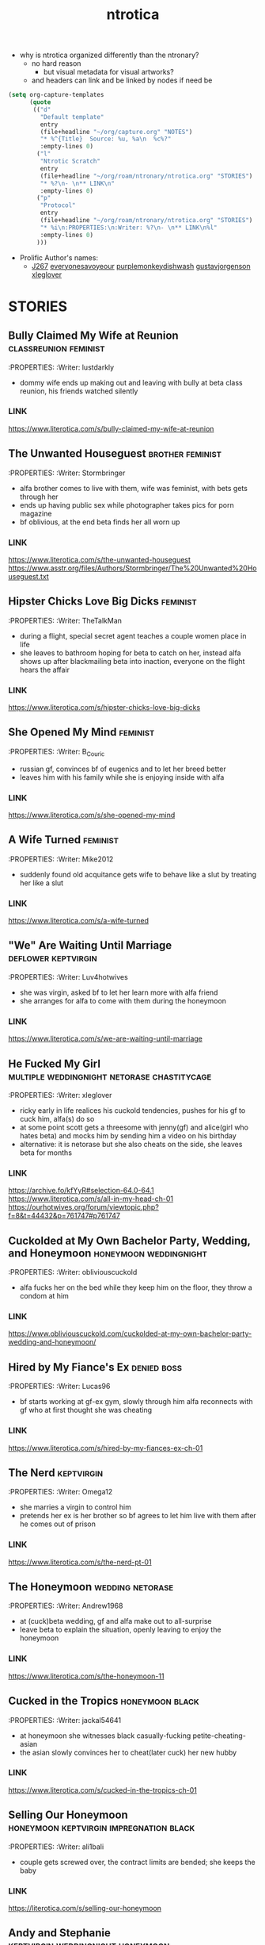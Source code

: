 :PROPERTIES:
:ID:       359698d5-1bd1-430b-acc6-dd92f20a395d
:END:
#+title: ntrotica

- why is ntrotica organized differently than the ntronary?
  - no hard reason
    - but visual metadata for visual artworks?
  - and headers can link and be linked by nodes if need be

#+begin_src emacs-lisp :results output none
(setq org-capture-templates
      (quote
       (("d"
         "Default template"
         entry
         (file+headline "~/org/capture.org" "NOTES")
         "* %^{Title}  Source: %u, %a\n  %c%?"
         :empty-lines 0)
        ("l"
         "Ntrotic Scratch"
         entry
         (file+headline "~/org/roam/ntronary/ntrotica.org" "STORIES")
         "* %?\n- \n** LINK\n"
         :empty-lines 0)
        ("p"
         "Protocol"
         entry
         (file+headline "~/org/roam/ntronary/ntrotica.org" "STORIES")
         "* %i\n:PROPERTIES:\n:Writer: %?\n- \n** LINK\n%l"
         :empty-lines 0)
        )))
#+end_src

- Prolific Author's names:
  - [[https://www.literotica.com/stories/memberpage.php?uid=389201&page=submissions][J267]] [[https://www.literotica.com/stories/memberpage.php?uid=2556793&page=submissions][everyonesavoyeour]] [[https://www.literotica.com/stories/memberpage.php?uid=1029823&page=submissions][purplemonkeydishwash]] [[https://gustavjorgensonauthor.wordpress.com/][gustavjorgenson]] [[https://www.literotica.com/stories/memberpage.php?uid=918040&page=submissions][xleglover]]
* STORIES
** Bully Claimed My Wife at Reunion :classreunion:feminist:
:PROPERTIES:
:Writer: lustdarkly
- dommy wife ends up making out and leaving with bully at beta class reunion, his friends watched silently
*** LINK
https://www.literotica.com/s/bully-claimed-my-wife-at-reunion
** The Unwanted Houseguest :brother:feminist:
:PROPERTIES:
:Writer: Stormbringer
- alfa brother comes to live with them, wife was feminist, with bets gets through her
- ends up having public sex while photographer takes pics for porn magazine
- bf oblivious, at the end beta finds her all worn up
*** LINK
https://www.literotica.com/s/the-unwanted-houseguest
https://www.asstr.org/files/Authors/Stormbringer/The%20Unwanted%20Houseguest.txt
** Hipster Chicks Love Big Dicks :feminist:
:PROPERTIES:
:Writer: TheTalkMan
- during a flight, special secret agent teaches a couple women place in life
- she leaves to bathroom hoping for beta to catch on her, instead alfa shows up after blackmailing beta into inaction, everyone on the flight hears the affair
*** LINK
https://www.literotica.com/s/hipster-chicks-love-big-dicks
** She Opened My Mind :feminist:
:PROPERTIES:
:Writer: B_Couric
- russian gf, convinces bf of eugenics and to let her breed better
- leaves him with his family while she is enjoying inside with alfa
*** LINK
https://www.literotica.com/s/she-opened-my-mind
** A Wife Turned :feminist:
:PROPERTIES:
:Writer: Mike2012
- suddenly found old acquitance gets wife to behave like a slut by treating her like a slut
*** LINK
https://www.literotica.com/s/a-wife-turned
** "We" Are Waiting Until Marriage :deflower:keptvirgin:
:PROPERTIES:
:Writer: Luv4hotwives
- she was virgin, asked bf to let her learn more with alfa friend
- she arranges for alfa to come with them during the honeymoon
*** LINK
https://www.literotica.com/s/we-are-waiting-until-marriage
** He Fucked My Girl :multiple:weddingnight:netorase:chastitycage:
:PROPERTIES:
:Writer: xleglover
- ricky early in life realices his cuckold tendencies, pushes for his gf to cuck him, alfa(s) do so
- at some point scott gets a threesome with jenny(gf) and alice(girl who hates beta) and mocks him by sending him a video on his birthday
- alternative: it is netorase but she also cheats on the side, she leaves beta for months
*** LINK
https://archive.fo/kfYyR#selection-64.0-64.1
https://www.literotica.com/s/all-in-my-head-ch-01
https://ourhotwives.org/forum/viewtopic.php?f=8&t=44432&p=761747#p761747
** Cuckolded at My Own Bachelor Party, Wedding, and Honeymoon :honeymoon:weddingnight:
:PROPERTIES:
:Writer: obliviouscuckold
- alfa fucks her on the bed while they keep him on the floor, they throw a condom at him
*** LINK
https://www.obliviouscuckold.com/cuckolded-at-my-own-bachelor-party-wedding-and-honeymoon/
** Hired by My Fiance's Ex :denied:boss:
:PROPERTIES:
:Writer: Lucas96
- bf starts working at gf-ex gym, slowly through him alfa reconnects with gf who at first thought she was cheating
*** LINK
https://www.literotica.com/s/hired-by-my-fiances-ex-ch-01
** The Nerd :keptvirgin:
:PROPERTIES:
:Writer: Omega12
- she marries a virgin to control him
- pretends her ex is her brother so bf agrees to let him live with them after he comes out of prison
*** LINK
https://www.literotica.com/s/the-nerd-pt-01
** The Honeymoon :wedding:netorase:
:PROPERTIES:
:Writer: Andrew1968
- at (cuck)beta wedding, gf and alfa make out to all-surprise
- leave beta to explain the situation, openly leaving to enjoy the honeymoon
*** LINK
https://www.literotica.com/s/the-honeymoon-11
** Cucked in the Tropics :honeymoon:black:
:PROPERTIES:
:Writer: jackal54641
- at honeymoon she witnesses black casually-fucking petite-cheating-asian
- the asian slowly convinces her to cheat(later cuck) her new hubby
*** LINK
https://www.literotica.com/s/cucked-in-the-tropics-ch-01
** Selling Our Honeymoon :honeymoon:keptvirgin:impregnation:black:
:PROPERTIES:
:Writer: ali1bali
- couple gets screwed over, the contract limits are bended; she keeps the baby
*** LINK
https://literotica.com/s/selling-our-honeymoon
** Andy and Stephanie :keptvirgin:weddingnight:honeymoon:
:PROPERTIES:
:Writer: ali1bali
- a small dicked man marries the size queen of his dreams
- accidentally(at first) delays the wedding night, bf outed from the hotel
- she comes out clean about the truth and her new intent
*** LINK
https://www.literotica.com/s/andy-and-stephanie-pt-01
** Cucked in the Tropics :honeymoon:black:trip:
:PROPERTIES:
:Writer: jackal54641
- a snowstorm traps random alfa with them
- at first "consensual" quicly alfa takes over, pushes bf little penis out of her
- she keeps going even when bf no longer cool with it
- gf totally ok when she learns alfa casually cucks other people
- bf beaten up, restrained on a chair and they fuck on top of him
*** LINK
https://www.literotica.com/s/cucking-the-snowbound-couple
** Donna Goes Camping :trip:
:PROPERTIES:
:Writer: ret123
- at trip she has sex with annoying bully, bf wakes up to her sounds in next tent, friends witnessing
- once back she has sex again with alfa
*** LINK
https://www.literotica.com/s/donna-goes-camping-pt-01
** Beach Rental :trip:multiple:
:PROPERTIES:
:Writer: Gustav Jorgenson
- lost bet, alfa gets to sleep in bed with wife, pretend nothing happening (at first)
- what is happening (with amiga is inside too) in the bathroom? a secret
*** LINK
https://gustavjorgensonauthor.wordpress.com/2020/04/11/beach-rental/
** New Neighbors :neighbor:denied:
:PROPERTIES:
:Writer: cabanaz
- gf comes to practice with alfa expanding her vagina
- amiga gifts her one of her "please breed me" since she was too
- near-bf release gf decides to breed with alfa instead at public party
*** LINK
https://www.literotica.com/s/new-neighbors-12
** New Neighbors :neighbor:denied:
:PROPERTIES:
:Writer: ukresearcher
- cheating alfa dumped by amiga sets target on gf, the first time just happened
- they ask-corner bf into conscent
- bf challenges them when she starts thinking in pregnancy
*** LINK
https://www.literotica.com/s/irresistible-impulse
** Wife Grudge Fucked in Courtyard :neighbor:
:PROPERTIES:
:Writer: Gustav Jorgenson
- wife goes to argue with neighbor whose fucking next door because bf was too beta to challenge him
- same thing happens to her with neighbors watching
*** LINK
https://www.literotica.com/s/wife-grudge-fucked-in-courtyard
** Good Neighbor Sam :neighborhood:black:
:PROPERTIES:
:Writer: PenPal
- The whole neighborhood has been cucked by black alfa
- peer pressure won wife, and bf too
- gf gets tattoo
*** LINK
https://www.asstr.org/files/Authors/PenPal/Good%20Neighbor%20Sam.txt
** Cuckolded and Humiliated by the Frat Boy Next Door :neighbor:
:PROPERTIES:
:Writer: obliviouscuckold
- they both pretend it isn't happening, she just goes there and bf too but as a maid
*** LINK
https://www.obliviouscuckold.com/cuckolded-and-humiliated-by-the-frat-boy-next-door/
** Catching the Wife :black:neighbor:
:PROPERTIES:
:Writer: ochasseur11
- living appart for a bit
- black neighbor invites bf to night club, there black finds and seduces gf
- beta tells black not to, that she was his gf, black thinks he is jocking
- from there on they have an affair next door
*** LINK
https://www.literotica.com/s/catching-the-wife-vol-01
** My Wife's Big Mouth :shehatedalfa:notasecret:
:PROPERTIES:
:Writer: Jordan45
- both parents, chesty hated alfa, she made bet which she loses, later invited her to party, refused to leave so bf had to drop kids, comes back to witness her getting fucked wich another couple also witnesses
*** LINK
https://www.literotica.com/s/my-wifes-big-mouth-1
** Roy's Conquests: Hot For Teacher :neighbor:
:PROPERTIES:
:Writer: Jackal54641
- alfa uses beta to get crush to cheat, but then claims her all for himself, beta was merely a tool
*** LINK
https://www.literotica.com/s/roys-conquests-hot-for-teacher
** Neighbor Chronicles :neighbor:notasecret:netorase:
:PROPERTIES:
:Writer: AvidReaderNoviceWriter
- ugly bastard with big cock as neighbour
- hubby with cuck fantasies, bastard at first thought she was cheating
- alfa drugs beta so he can enjoy wife special lingerine
  - first time, all night, things never done with beta
- she ends it, but secretly not
*** LINK
https://www.literotica.com/s/neighbor-chronicles-pt-01

** My Brother Made Me a Cockold :brother:impregnation:
:PROPERTIES:
:Writer: C.D.E.
- bf infertile, bf-mom arranges (with sister help) for alfa brother to fullfill
- they become a couple in all but name, even go to vacation together while bf takes care of the kids
*** LINK
https://www.asstr.org/~Kristen/09/brother.txt
** Partners :multiple:
:PROPERTIES:
:Writer: The Stork
- exwife, sister, daughter, wife all fall pray to alfa business partner
*** LINK
https://www.asstr.org/~Kristen/51/partners.txt
** An Unwanted Affair :father:
:PROPERTIES:
:Writer: arrow_poison
- father impregnated daughter in law, wife of useless son, they had no sex for one year
*** LINK
https://www.literotica.com/s/an-unwanted-affair
** Home For the Holidays :multiple:black:
:PROPERTIES:
:Writer: OnyxMasters
- black takes mother, then takes sister
- naive brother privately wondered if mom was blind-deft
- brother makes mistake of bringing gf over and black takes her too
- years later same thing with fiance
  - who doesnt leave him and instead gets pregnant twice
*** LINK
https://www.literotica.com/s/home-for-the-holidays-30
** Family Skeleton :impregnation:notasecret:
:PROPERTIES:
:Writer: steelring
- twins pregnant repeatedly, bf hears one thank the other for letting her-bf impregnate her since her's couldn't
- bf at first thinks that he was the lucky one
- but years later finds out alfa may had been the one to impregnate gf first (as also got inside first)
*** LINK
https://www.literotica.com/s/family-skeleton
** He Let Them Have Me :netorase:multiple:
:PROPERTIES:
:Writer: Imstillfun
- bf convinces gf into it, later daughters catch on and want to try
*** LINK
https://www.literotica.com/s/he-let-them-have-me-01
** The Good Guy Always Loses :multiple:
:PROPERTIES:
:Writer: dirtydan6969
- bully steal first gf (feels guilty) and then sister too (doesn't)
*** LINK
https://www.literotica.com/s/the-good-guy-always-loses-ch-01
** A Mom's Symbol :multiple:momntr:
:PROPERTIES:
:Writer: Egglime
- two years ago beta stood up to alfa under his mom advice, worst mistake
- now mom protects son from alfa who still occasionally beats beta up
- the sister joins-in later, found mom cheating and was going to denounce but alfa dick hypnoptised her
- sister cares, mom not anymore
- beta eventually accepts cuckoldry, secretly arranges for sister to fuck on her birthday
- sister feeds oblivious dad cake with cum
*** LINK
https://www.literotica.com/s/a-moms-symbol
** Bully Takes Three :multiple:impregnation:
:PROPERTIES:
:Writer: remnick13
- across 25 years mom, wife, daughter fall for tattoed alfa
- beta had lied about bully actually being his friend to mom
- wife made bf go to school reunion, where she got seduced and stayed the night with alfa and slut
- daughter refuses to listen dad worries, ends up getting pregnant
*** LINK
https://web.archive.org/web/20131201005841/http://www.literotica.com/s/bully-takes-three
** Reunited :multiple:
:PROPERTIES:
:Writer: NTRmaster
- 3 wifes fall pray for alfa, later also daughter
- first one was annoyed by beta trying to match up, second one wanted bf to make peace
*** LINK
https://www.literotica.com/s/reunited-18
https://unrelentingcruelty.wordpress.com/category/series/reunited/reunited-1/
** Sexy Sadistic Bitches :multiple:netorase:
:PROPERTIES:
:Writer: Andrew1968
- first wife is sadistic and takes bf-sister too
- years later bf mans up and divorses her, gets a new cutie as second wife
- first hears and then pushes to become friend and then have sex with her
- she divoreces bf, first marries second, and then three girls stick together
*** LINK
https://www.literotica.com/s/sexy-sadistic-bitches
** Threesome with Chelsea :netorase:multiple:
:PROPERTIES:
:Writer: candycigars
- she had been cheating wih alfa for a while, still, eventually abandons bf
- convinces exbf to move out and pay the rent
- circunstances make for exgf ending up on bf home with alfa
- alfa fucks both of her sisters
- later finds out that sister had been the culprit for matching them up
*** LINK
https://candycigars.webflow.io/chelsea
https://www.reddit.com/r/cuckoldstories/comments/iuttb3/chelsea_cameron_part_4_of_how_i_accidentally_got/
https://candycigars.webflow.io/chelsea
https://www.reddit.com/r/cuckoldstories/comments/i2dqrh/story_of_the_month/g0adwdx/?utm_source=share&utm_medium=ios_app&utm_name=iossmf
** Rachel's Demise :public:
:PROPERTIES:
:Writer: candycigars
- alfa gets her accustomed to fucking while she on web meeting
- one time bf hears them through web stream that didn't end
*** LINK
https://candycigars.webflow.io/rachel
** Big Brother Boss :denied:boss:
:PROPERTIES:
:Writer: :m8cct:
- futuristic distopian world where only corporations have power
- her boss puts a no sex chip inside her
*** LINK
[[https://www.literotica.com/s/big-brother-boss-ch-01]]
** Replaced
:PROPERTIES:
:Writer: chas19839
- vince takes family, gets imprinted as dad to the daughters
- beta takes the place of family maid-slave
*** LINK
- https://www.literotica.com/s/replaced-ch-01
** Donna's Destitute Cuckold :femdom:
:PROPERTIES:
:Writer: cuckytoher
- wife reconnects with alfa through because of work
- asks bf for the place of their wedding night, bf already knows they are going to fuck there
*** LINK
https://www.literotica.com/s/donnas-destitute-cuckold
** The Bitch Roommate
:PROPERTIES:
:Writer: PurpleMonkeyDishwash
- her friend makes her cheat
*** LINK
https://www.literotica.com/s/the-bitch-roomate
** The Young Man's Boat
:PROPERTIES:
:Writer: Andrew1968
- at boat orgy wife cheats and hubby gets rejected (excluded from swing)
- wife tells him to give up
*** LINK
https://www.literotica.com/s/the-young-mans-boat
** The Audio Cuckold
:PROPERTIES:
:Writer: Labpet1
- her new friends sluttify her, despite bf please she refuses to not push lines
- sets up a recorder but they knew it was there
*** LINK
https://www.literotica.com/s/the-audio-cuckold
** Lapdancing Girlfriend :notasecret:
:PROPERTIES:
:Writer: DocCIS
- beta-bully buys out the coffee where she was working, turns it into club and her into a whore
- bully doesn't know she is beta wife, she doesn't know beta wathed it live
*** LINK
[[https://www.literotica.com/s/lapdancing-girlfriend-ch-01]]
** Liberal Leanings :boss:black:
:PROPERTIES:
:Writer: PenPal2001
- white gf starts working at black owned club, boss slowly corrupts her
- she soon starts cheating and mocking her naive bf, even gets a tattoo
- cheats on him for everyone in the appartment building to see
*** LINK
[[https://www.literotica.com/s/liberal-leanings]]
** Office Work :boss:
:PROPERTIES:
:Writer: RipRespon
- at night out at club she cheats on bf while bf was drunk
- she pretends to not remember but from there on she becomes everyone slut
- finally reveals that she actually remembered
*** LINK
[[https://www.literotica.com/s/office-work-ch-01]]
** A Storm of Submission :boss:black:
:PROPERTIES:
:Writer: everyonesavoyeur
- beta is a wimp and to wife dismay does nothing to stop alfa, so she just goes with the flow
*** LINK
[[https://www.literotica.com/s/a-storm-of-submission]]
** You Don't Deserve My Pussy :netorase:boss:
:PROPERTIES:
:Writer: B_Couric
- after netorase she says so
*** LINK
[[https://www.literotica.com/s/you-dont-deserve-my-pussy]]
** The Janitor's Wife
:PROPERTIES:
:Writer: Karenkay
- she ends up working as a bartender and beta as a janitor appart from her
*** LINK
[[https://www.literotica.com/s/the-janitors-wife]]
** Seven Days :boss:
:PROPERTIES:
:Writer: Egglime
- she losses no fuck again bet, fucks alfa at her annibirthery, while bf inside
- alfa could choose himself to be boss or let beta win, but now wife chosed for beta to be alfa underling
- wife even knew alfa had fucked himself into the spot, and that was indeed the case too
*** LINK
[[https://www.literotica.com/s/seven-days-ch-01-1]]
** Robert & Alexis :blackmail:deflower:boss:honeymoon:
:PROPERTIES:
:Writer: The_Paperback_Writer
- boss blackmails beta into helping him have sex with fiance first at their honeymoon
*** LINK
[[https://www.literotica.com/s/robert-and-alexis-pt-01]]
** Risking Judy :blackmail:deflower:boss:honeymoon:
:PROPERTIES:
:Writer: Chris Seagate
- boss blackmails beta into helping him have sex with fiance first at their honeymoon
*** LINK
[[https://www.literotica.com/s/risking-judy-ch-01]]
** My Rival Wins My Wife, and I Lose
:PROPERTIES:
:Writer: Vulgus
- childhood enemy is now their boss and uses his position to have sex with the wife
- makes wife dress lewdly(colegiala) even in public
*** LINK
[[https://www.asstr.org/~Kristen/55/myrival.txt]]
** Cucked by Our Refugee :netorase:black:
:PROPERTIES:
:Writer: Secrettie
- refugee always intended to cuck him, him enjoying it was a fortunate development
*** LINK
[[https://www.literotica.com/s/cucked-by-our-refugee-pt-01]]
** The Lodger from Hell
:PROPERTIES:
:Writer: ukresearcher
- day one new lodger cucks him, wife just for a moment could resist him before falling to his spells
- at workplace party lodger jokes in public about cucking beta, just a joke
- wife naturally lets him take over, beta has to move out of the bedroom
*** LINK
[[https://www.literotica.com/s/the-lodger-from-hell]]
** Fresh :black:
:PROPERTIES:
:Writer: PurpleMonkeyDishwash
- collage, gf gets blacked, at first cheating then openly
- beta gets penis mocked by white girl in charge of the dormitories, who is also blacked
- broken heart beta stays over with another blacked white girl
- they find themselves together at beta home where black also fucks his mom
- in the end they become a couple again
*** LINK
[[https://www.literotica.com/s/fresh-pt-01]]
** Second Place :keptvirgin:
:PROPERTIES:
:Writer: Runtz3
- two couples together at dorm
- amiga shares her bf with gf, virgin bf will go seconds
*** LINK
[[https://www.literotica.com/s/second-place]]
** The Rule :foursome:denied:femdom:
:PROPERTIES:
:Writer: NauticalTwilight
- two couples as roomates, one dominates, beta couple starts with rules(deal)
- gf really gets into it, full blowjobs while beta is allowed to lick like a dog
- amiga takes beta away for a week leaving alfa-gf alone during it
*** LINK
[[https://www.literotica.com/s/the-rule-ch-01]]
** My Couch :denied:
:PROPERTIES:
:Writer: 8teenholes
- exchange student, gf wants baby, slowly denies bf who slowly realizes the whole affair but just lets it keep going even when it becomes blatant
*** LINK
[[https://www.literotica.com/s/my-couch]]
** Can't we let him stay?
:PROPERTIES:
:Writer: triangletoast
- former bully of both arrives to their home seeking forgiveness but actually asking them for refugee
- compasionate and drunk gf lets him stay
- misteriously she sides with alfa and lets alfa get pushy
*** LINK
[[https://chyoa.com/story/Can%27t-we-let-him-stay.54001]]
** My Roommate Wins :black:
:PROPERTIES:
:Writer: cardinalfan
- redhead with black, both popular, keep fucking for months while beta there paying rent
*** LINK
[[https://literotica.com/s/my-roommate-wins]]
** Roommate Relations :denied:
:PROPERTIES:
:Writer: TripleL
- next door bully seduces gf, convinces her of keep dating beta (or drops her) so she keeps cheating
- a year without fucking, bf kept awake by sounds next door
- breakup while bf chained at chair
*** LINK
[[https://www.literotica.com/s/roommate-relations-ch-01]]
** How the Big Tenant Living With My Wife and I Pays the Rent
:PROPERTIES:
:Writer: obliviouscuckold
- gf lets bully sleep with her because he is injured, for six months
*** LINK
[[https://www.obliviouscuckold.com/our-tenant-gave-something-big-to-my-wife-now-lives-rent-free/]]
NATURAL CONSECUENCES
** Natural Consequences :multiple:netorase:
:PROPERTIES:
:Writer: MenInNature
- first gf discovered how sadistic she herself was, later helps alfa steal second angelic gf
- alfa takes second because bf broke the friendship, second gf had tried to humiliate(lecture) him
- third gf too, the day she becomes his gf beta lets her fuck alfa so that gf understands him as cuckold
- when beta braves up to stop being a cuck he is gang-cucked back into cuck
*** LINK
[[https://www.literotica.com/s/natural-consequences]]
https://www.literotica.com/s/natural-consequences-act-03
** Decorating the Newlywed
:PROPERTIES:
:Writer: The_shadow_rising
- bf sees it but mistakes semen as paint; alfa was helping painting
*** LINK
[[https://www.literotica.com/s/decorating-the-newlywed]]
** Fireman's Carnival :public:
:PROPERTIES:
:Writer: Kathy B
- gf thinks bf is the one fucking her, until she sees him in the multitude
- getting fucked in secret in front of everyone
*** LINK
[[https://www.literotica.com/s/firemans-carnival]]
** Tainted Conception
:PROPERTIES:
:Writer: DonSilver
- coworker rival dresses like husband and fucks wife, while oblivious husband is distracted playing with the boss-VR at halloween party
*** LINK
[[https://www.literotica.com/s/tainted-conception]]
** Elise and Emily
:PROPERTIES:
:Writer: Captain_Ron
- bf missunderstands what gf says, she's partially confessing her crimes and is under the impression that bf understands and is ok with it
*** LINK
[[https://www.literotica.com/s/elise-and-emily-ch-01]]
** House Party :unrecognized:
:PROPERTIES:
:Writer: The_shadow_rising
- amiga helps her cheat by keeping bf away
- next day when bf returns he hears her but fails to recognize her sounds
*** LINK
[[https://www.literotica.com/s/house-party-9]]
** A Controlling Interest :unrecognized:
:PROPERTIES:
:Writer: Odeon
- bf cheers on sounds of couple fucking at company-party
*** LINK
[[https://www.literotica.com/s/a-controlling-interest]]
** My Roommate Takes My Girlfriend
:PROPERTIES:
:Writer: clarkoverns
- becky, several stories, she becomes ever more daring when cheating on him
*** LINK
[[https://www.literotica.com/s/my-roommate-takes-my-girlfriend]]
https://www.literotica.com/s/becky-goes-on-vacation
** Just One of the Guys
:PROPERTIES:
:Writer: CraptainPlanet
- at vacation (with male friends) gf keeps crossing bf redlines while staying playful
- gets ass slapped by a random, then bf has to guard on her giving a blowjob to friend
*** LINK
[[https://www.literotica.com/s/just-one-of-the-guys-ch-06a]]
** My Girlfriend Joins the Rugby Team
:PROPERTIES:
:Writer: WrongWriter
- as cheerleader, she becomes ever flirtier with her teammates
*** LINK
[[https://www.literotica.com/s/my-girlfriend-joins-the-rugby-team]]
** The Big Bad Rick Wolfe
:PROPERTIES:
:Writer: markydaysaid
- all females give in: gf, her amigas(even the shy), and teacher
- gf decides she wants to slut around the world, beta not enough
- alfa tattoes all who sleep with him
*** LINK
[[https://www.literotica.com/s/the-big-bad-rick-wolfe]]
** My Latin Wife... A Fantasy Born :netorase:
:PROPERTIES:
:Writer: newbie2008
- wife goes along with pleasing her husband deviant kinks
*** LINK
[[https://archive.fo/1irMG#selection-63.0-63.32]]
https://www.literotica.com/s/my-latin-wife-a-fantasy-born-ch-01-08
** Michelle's River Exploration
:PROPERTIES:
:Writer: bro_souffle2018
- beta wittness his gf have a wild adventure
*** LINK
[[https://www.literotica.com/s/michelles-river-exploration]]
** Patriotic Duty :black:
:PROPERTIES:
:Writer: Stormbringer
- bunch of blacks pretend to be fbi agents, and succesfully dupe a housewife into helping them catch a criminal by becoming his slut
*** LINK
[[https://www.literotica.com/s/patriotic-duty]]
** You Should Leave :netorase:
:PROPERTIES:
:Writer: KingBandor
- beta wanted it but always backed out, until gf just wanted to go forward
*** LINK
[[https://www.literotica.com/s/you-should-leave]]
** Interception! :black:impregnation:
:PROPERTIES:
:Writer: PenPal2001
- gf gets stolen by football player, at first just taking her no dates, later having the cuck over when on their sex escapedes, finally impregnating her
*** LINK
[[https://www.literotica.com/s/interception-1]]
** Valentine's Interrupted
:PROPERTIES:
:Writer: rarmons
- sister in law breaks up with her bf (alfa) at valentine party, she leaves, alfa and gf match up and start flirting, wimp bf unable to stop it
*** LINK
[[https://www.literotica.com/s/valentines-interrupted]]
** Camping Curiosity
:PROPERTIES:
:Writer: ftgreyscale
- squeezed in tent with friend(alfa), whose dick pops out of pants and inside gf
*** LINK
[[https://www.literotica.com/s/camping-curiosity]]
** Lacey's Date Night :pretendnotcouple:
:PROPERTIES:
:Writer: The_shadow_rising
- lended, pretends to be friend-gf; ends up happening for real
*** LINK
[[https://www.literotica.com/s/laceys-date-night]]
** My Wife Honey :pretendnotcouple:
:PROPERTIES:
:Writer: Karenkay
- pretended to be sister-brother, trying to close a deal
- alfa wants to impregnate her, gf doesnt believe bf tho thinks its jealous
*** LINK
[[https://www.literotica.com/s/my-wife-honey]]
** The Bride's First Dance
:PROPERTIES:
:Writer: The_shadow_rising
- bf bachelorette, amiga gets her to pretend to be the stripper
- the masked-stripper is test-groped by friend to test bf fidelity
- beta resists and gives alfa the go to fuck her, unknowingly its his fiance, in their bed
- later verbally humilliating her fiance, known only to the friend
*** LINK
[[https://www.literotica.com/s/the-brides-first-dance]]
** An Affordable Insemination
:PROPERTIES:
:Writer: licyou69
- wife's sister is infertile and asks gf to help her by getting impregnated by her husband
*** LINK
[[https://www.literotica.com/s/an-affordable-insemination]]
https://www.literotica.com/s/an-affordable-insemination-redux
** Take your medicine, honey :netorase:
:PROPERTIES:
:Writer: Micky_D
- medicine keeps bf impotent, bf discovers he is cuck
- bf builds a hidden room behind mirror to see wife court alfa
- card game where non-numbers leave him caged, slowly making it more unlikely for him to get out
*** LINK
[[https://www.lushstories.com/stories/cuckold/take-your-medicine-honey-chapter-1]]
** Mutual Agreement
:PROPERTIES:
:Writer: Karenkay
- bf is impotent, or so he thought when he agreed to wife cucking him, when he discovers he can get hard: wife just wont believe him
*** LINK
[[https://www.literotica.com/s/mutual-agreement]]
** The Speedo Doesn't Lie :netorase:black:
:PROPERTIES:
:Writer: FifthEstate
- fights it but eventually succumbs to his cuckold fetish
- tries to pair alfa with another woman away from wife
  - succeeds but they still return together
*** LINK
[[https://www.literotica.com/s/the-speedo-doesnt-lie-ch-01]]
** His Breeding Cow :black:impregnation:
:PROPERTIES:
:Writer: SWGirl
- alfa already dominated them, now wants to breed her
*** LINK
[[https://www.literotica.com/s/his-breeding-cow]]
** Family Disrupted :black:femdom:
:PROPERTIES:
:Writer: PurpleMonkeyDishwash
- bizarre world, friend imprisoned and gorgeous wife already cheating
- gf is feminist but still gets attarted to bully, justifies him
- bully killed dad-son while fucked mother and daughter
- school director is antipatriarchy goddess
- alfa gets marital visits from his wife while he doesnt
*** LINK
[[https://www.literotica.com/s/family-disrupted-pt-01]]
** Cuck Therapy
:PROPERTIES:
:Writer: Siriussixnine
- couple therapist gets them into it, after she cheated
*** LINK
[[https://www.literotica.com/s/cuck-therapy-pt-01]]
** The Locker Bull :multiple:
:PROPERTIES:
:Writer: Egglime
- to antibully sister and cheating gf: who is in locker?
*** LINK
[[https://www.literotica.com/s/the-locker-bull]]
** Allure of the Bad Boy
:PROPERTIES:
:Writer: Jackal54641
- goes to have public sex at night with bf, goes back to car for blankets but actually to get fucked by random sexy drug dealer while bf waiting in the woods
*** LINK
[[https://www.literotica.com/s/allure-of-the-bad-boy]]
** Humiliated :netorase:
:PROPERTIES:
:Writer: elia_cdl
- alfa fucks wife in a party, everyone can hear
*** LINK
[[https://www.literotica.com/s/humiliated-1]]
** Giving Nikki Away
:PROPERTIES:
:Writer: samson801
- bf away, through cam bf gives in and witnesses gf become alfa's(friend) fucktoy
*** LINK
[[https://www.literotica.com/s/giving-nikki-away]]
** Ten Year Reunion
:PROPERTIES:
:Writer: robertl
- school reunion, she meets uf her old bf, then arrange a swing
- they have a fuck date while beta a cute date
- amiga gives lap to beta, who must not touch, while alfa fondles gf
*** LINK
[[https://www.literotica.com/s/ten-year-reunion-ch-01]]
** The Reunion :black:
:PROPERTIES:
:Writer: Egglime
- bf wakes up to gf getting banged after at school reunion makes the mistake of complaining-remembering it to old bully
- while at it she finds gf ring and makes him propose to her
- she pretends its a dream and bf wakes up to her acting as if nothing happened
*** LINK
[[https://www.literotica.com/s/the-reunion-125]]
** My Crush Dates a Jerk :netorase:
:PROPERTIES:
:Writer: Lucas96
- beta wins crush over, slowly
- they become the perfect couple, but on the sex department he is lacking
- alfa flirts(later fucks) with her in front of party, everyone amazed while witnessing
- she gets to keep a fuckbuddy while keeping her bf
*** LINK
[[https://www.literotica.com/s/my-crush-dates-a-jerk]]
** Ready For Some Football?
:PROPERTIES:
:Writer: mohawk08
- watching football together, alfa makes wife his slut in front of friends
  - asks her to do things and she does, like having his soda at her tits
*** LINK
[[https://www.literotica.com/s/ready-for-some-football]]
** Getting Nailed :sissy:
:PROPERTIES:
:Writer: jbirdman
- they accidentally discover bf is into netorase, she on her part pushes to sissy him
- they pass bf as the third female friend, while alfa get gf and amiga
*** LINK
[[https://www.literotica.com/s/getting-nailed-1]]
** Innocent Girlfriend :multiple:
:PROPERTIES:
:Writer: Lucas96
- unknown yet to reader: alfa makes his-brother wife cheat on him, then uses this cheating(and breaking up) anecdote to get alfa-bf interested in letting gf experiment before marriage so she doesnt cheat on him later on
- only finding out later that alfa was the bull in the annecdote
- his-brother and his-wife get back together; two woman for alfa, both cucks witness the spectacle
*** LINK
[[https://www.literotica.com/s/innocent-girlfriend]]
** Flex Appeal :black:
:PROPERTIES:
:Writer: Stormbringer
- black bodybuilder, 2 gfs cheat (gf got horny witnessing the other), betas never find out
*** LINK
[[https://www.literotica.com/s/flex-appeal]]
** Three Friends, Two Cuckolds :multiple:
:PROPERTIES:
:Writer: Epmd607
- both know
*** LINK
[[https://www.literotica.com/s/three-friends-two-cuckolds]]
** I'll Be Your Woman
:PROPERTIES:
:Writer: Andrew1968
- husband pushed for it, went on vacation with alfa, once back she gives alfa the husband-bed, gf stays married for the money
*** LINK
[[https://www.literotica.com/s/ill-be-your-woman]]
** Evil Love :evil:
:PROPERTIES:
:Writer: unrelentingcruelty
- rich and powerful alfa sets sights on gf and not only makes her cheat but also seeks to destroy bf (job denial), pees on his parents ashes
- after they break up through secret camera gf learns how pathetic he really was completely at her mercy
- drown in cum while learning the truth
*** LINK
[[https://unrelentingcruelty.wordpress.com/2020/05/07/evil-love-incomplete/]]
** Julia’s Descent :evil:sissy:
:PROPERTIES:
:Writer: Stories with Nebic
- at first a test of trutness, she ends up having sex in front of bf, and likes it
- both gf and bf were bullied by alfa, once out of prison alfa seeks her out and she lets him
*** LINK
[[https://storieswithnebic.wordpress.com/2016/07/08/julias-descent/]]
** The Girl Can't Help It :impregnation:multiple:deflower:
:PROPERTIES:
:Writer: rubyreed
- gf turns out to have hotpast, enjoyed having raw sex with alfa who now impregnated her sister too
- alfa screwing gf on all fours while her(gf) pregnant teenage sister looked on
*** LINK
https://www.literotica.com/s/the-girl-cant-help-it
** Corruption of a Geek Goddess
:PROPERTIES:
- geek couple makes a colab with fit workout streamer, who slowly flirts his way into more colabs
- after a first cheast, her and an amiga end up cheating again, with her narrating it to bf on the phone who thinks its a roleplay until next day when he sees the recordings
:Writer: vzb
*** LINK
https://www.literotica.com/s/corruption-of-a-geek-goddess
